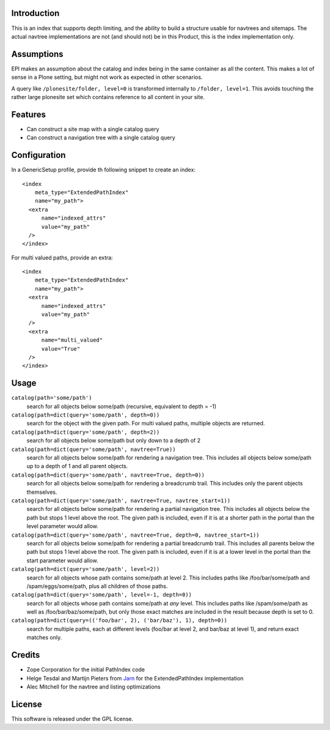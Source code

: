Introduction
============

This is an index that supports depth limiting, and the ability to build a
structure usable for navtrees and sitemaps. The actual navtree implementations
are not (and should not) be in this Product, this is the index implementation
only.

Assumptions
===========

EPI makes an assumption about the catalog and index being in the
same container as all the content. This makes a lot of sense in a
Plone setting, but might not work as expected in other scenarios.

A query like ``/plonesite/folder, level=0`` is transformed internally to
``/folder, level=1``. This avoids touching the rather large plonesite set
which contains reference to all content in your site.

Features
========

- Can construct a site map with a single catalog query

- Can construct a navigation tree with a single catalog query

Configuration
=============

In a GenericSetup profile, provide th following snippet to create an index::

  <index
      meta_type="ExtendedPathIndex"
      name="my_path">
    <extra
        name="indexed_attrs"
        value="my_path"
    />
  </index>

For multi valued paths, provide an extra::

  <index
      meta_type="ExtendedPathIndex"
      name="my_path">
    <extra
        name="indexed_attrs"
        value="my_path"
    />
    <extra
        name="multi_valued"
        value="True"
    />
  </index>


Usage
=====

``catalog(path='some/path')``
  search for all objects below some/path (recursive, equivalent to depth = -1)

``catalog(path=dict(query='some/path', depth=0))``
  search for the object with the given path.
  For multi valued paths, multiple objects are returned.

``catalog(path=dict(query='some/path', depth=2))``
  search for all objects below some/path but only down to a depth of 2

``catalog(path=dict(query='some/path', navtree=True))``
  search for all objects below some/path for rendering a navigation tree. This
  includes all objects below some/path up to a depth of 1 and all parent
  objects.

``catalog(path=dict(query='some/path', navtree=True, depth=0))``
  search for all objects below some/path for rendering a breadcrumb trail.
  This includes only the parent objects themselves.

``catalog(path=dict(query='some/path', navtree=True, navtree_start=1))``
  search for all objects below some/path for rendering a partial
  navigation tree. This includes all objects below the path but stops
  1 level above the root.  The given path is included, even if it is at a
  shorter path in the portal than the level parameter would allow.

``catalog(path=dict(query='some/path', navtree=True, depth=0, navtree_start=1))``
  search for all objects below some/path for rendering a partial
  breadcrumb trail. This includes all parents below the path but stops
  1 level above the root.  The given path is included, even if it is at a
  lower level in the portal than the start parameter would allow.

``catalog(path=dict(query='some/path', level=2))``
  search for all objects whose path contains some/path at level 2. This
  includes paths like /foo/bar/some/path and /spam/eggs/some/path, plus all
  children of those paths.

``catalog(path=dict(query='some/path', level=-1, depth=0))``
  search for all objects whose path contains some/path at *any* level. This
  includes paths like /spam/some/path as well as /foo/bar/baz/some/path, but
  only those exact matches are included in the result because depth is set to
  0.

``catalog(path=dict(query=(('foo/bar', 2), ('bar/baz'), 1), depth=0))``
  search for multiple paths, each at different levels (foo/bar at level 2,
  and bar/baz at level 1), and return exact matches only.

Credits
=======

- Zope Corporation for the initial PathIndex code

- Helge Tesdal and Martijn Pieters from Jarn_ for the ExtendedPathIndex implementation

- Alec Mitchell for the navtree and listing optimizations

.. _Jarn: http://jarn.com


License
=======

This software is released under the GPL license.

